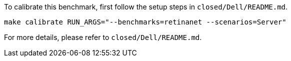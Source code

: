 To calibrate this benchmark, first follow the setup steps in `closed/Dell/README.md`.

```
make calibrate RUN_ARGS="--benchmarks=retinanet --scenarios=Server"
```

For more details, please refer to `closed/Dell/README.md`.